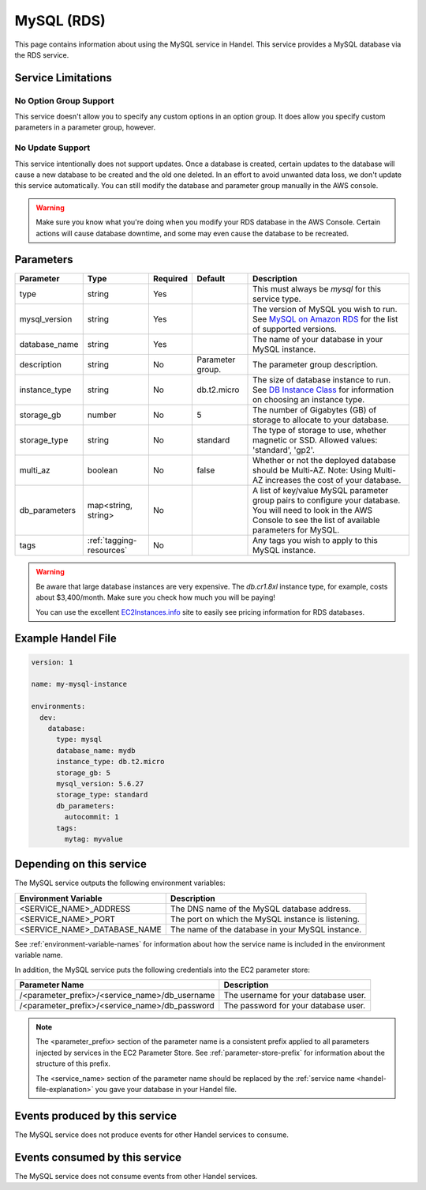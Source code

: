 .. _mysql:

MySQL (RDS)
===========
This page contains information about using the MySQL service in Handel. This service provides a MySQL database via the RDS service.

Service Limitations
-------------------

No Option Group Support
~~~~~~~~~~~~~~~~~~~~~~~
This service doesn't allow you to specify any custom options in an option group. It does allow you specify custom parameters in a parameter group, however.

No Update Support
~~~~~~~~~~~~~~~~~
This service intentionally does not support updates. Once a database is created, certain updates to the database will cause a new database to be created and the old one deleted. In an effort to avoid unwanted data loss, we don't update this service automatically. You can still modify the database and parameter group manually in the AWS console.

.. WARNING::

    Make sure you know what you're doing when you modify your RDS database in the AWS Console. Certain actions will cause database downtime, and some may even cause the database to be recreated.

Parameters
----------
.. list-table::
   :header-rows: 1

   * - Parameter
     - Type
     - Required
     - Default
     - Description
   * - type
     - string
     - Yes
     - 
     - This must always be *mysql* for this service type.
   * - mysql_version
     - string
     - Yes
     - 
     - The version of MySQL you wish to run. See `MySQL on Amazon RDS <http://docs.aws.amazon.com/AmazonRDS/latest/UserGuide/CHAP_MySQL.html#MySQL.Concepts.VersionMgmt>`_ for the list of supported versions.
   * - database_name
     - string
     - Yes
     - 
     - The name of your database in your MySQL instance.
   * - description
     - string
     - No
     - Parameter group.
     - The parameter group description.
   * - instance_type
     - string
     - No
     - db.t2.micro
     - The size of database instance to run. See `DB Instance Class <http://docs.aws.amazon.com/AmazonRDS/latest/UserGuide/Concepts.DBInstanceClass.html>`_ for information on choosing an instance type.
   * - storage_gb
     - number
     - No
     - 5
     - The number of Gigabytes (GB) of storage to allocate to your database.
   * - storage_type
     - string
     - No 
     - standard
     - The type of storage to use, whether magnetic or SSD. Allowed values: 'standard', 'gp2'.
   * - multi_az
     - boolean
     - No
     - false
     - Whether or not the deployed database should be Multi-AZ. Note: Using Multi-AZ increases the cost of your database.
   * - db_parameters
     - map<string, string>
     - No
     - 
     - A list of key/value MySQL parameter group pairs to configure your database. You will need to look in the AWS Console to see the list of available parameters for MySQL.
   * - tags
     - :ref:`tagging-resources`
     - No
     - 
     - Any tags you wish to apply to this MySQL instance.
     
.. WARNING::

    Be aware that large database instances are very expensive. The *db.cr1.8xl* instance type, for example, costs about $3,400/month. Make sure you check how much you will be paying!

    You can use the excellent `EC2Instances.info <http://www.ec2instances.info/rds/>`_ site to easily see pricing information for RDS databases.


Example Handel File
-------------------

.. code-block:: yaml

    version: 1

    name: my-mysql-instance

    environments:
      dev:
        database:
          type: mysql
          database_name: mydb
          instance_type: db.t2.micro
          storage_gb: 5
          mysql_version: 5.6.27
          storage_type: standard
          db_parameters:
            autocommit: 1
          tags:
            mytag: myvalue

Depending on this service
-------------------------
The MySQL service outputs the following environment variables:

.. list-table::
   :header-rows: 1

   * - Environment Variable
     - Description
   * - <SERVICE_NAME>_ADDRESS
     - The DNS name of the MySQL database address.
   * - <SERVICE_NAME>_PORT
     - The port on which the MySQL instance is listening.
   * - <SERVICE_NAME>_DATABASE_NAME
     - The name of the database in your MySQL instance.

See :ref:`environment-variable-names` for information about how the service name is included in the environment variable name.

In addition, the MySQL service puts the following credentials into the EC2 parameter store:

.. list-table::
   :header-rows: 1

   * - Parameter Name 
     - Description
   * - /<parameter_prefix>/<service_name>/db_username
     - The username for your database user.
   * - /<parameter_prefix>/<service_name>/db_password
     - The password for your database user.

.. NOTE::

  The <parameter_prefix> section of the parameter name is a consistent prefix applied to all parameters injected by services in the EC2 Parameter Store. See :ref:`parameter-store-prefix` for information about the structure of this prefix.

  The <service_name> section of the parameter name should be replaced by the :ref:`service name <handel-file-explanation>` you gave your database in your Handel file.

Events produced by this service
-------------------------------
The MySQL service does not produce events for other Handel services to consume.

Events consumed by this service
-------------------------------
The MySQL service does not consume events from other Handel services.
